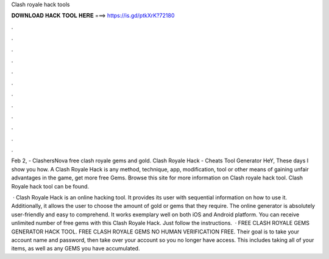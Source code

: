 Clash royale hack tools



𝐃𝐎𝐖𝐍𝐋𝐎𝐀𝐃 𝐇𝐀𝐂𝐊 𝐓𝐎𝐎𝐋 𝐇𝐄𝐑𝐄 ===> https://is.gd/ptkXrK?72180



.



.



.



.



.



.



.



.



.



.



.



.

Feb 2, - ClashersNova free clash royale gems and gold. Clash Royale Hack - Cheats Tool Generator HeY, These days I show you how. A Clash Royale Hack is any method, technique, app, modification, tool or other means of gaining unfair advantages in the game, get more free Gems. Browse this site  for more information on Clash royale hack tool. Clash Royale hack tool can be found.

 · Clash Royale Hack is an online hacking tool. It provides its user with sequential information on how to use it. Additionally, it allows the user to choose the amount of gold or gems that they require. The online generator is absolutely user-friendly and easy to comprehend. It works exemplary well on both iOS and Android platform. You can receive unlimited number of free gems with this Clash Royale Hack. Just follow the instructions.  · FREE CLASH ROYALE GEMS GENERATOR HACK TOOL. FREE CLASH ROYALE GEMS NO HUMAN VERIFICATION FREE. Their goal is to take your account name and password, then take over your account so you no longer have access. This includes taking all of your items, as well as any GEMS you have accumulated.
